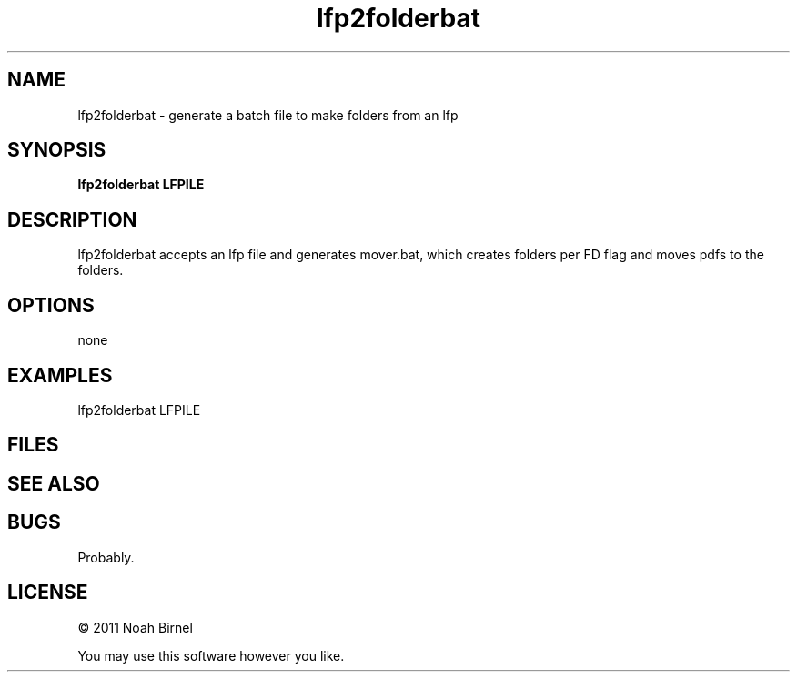 .TH lfp2folderbat 1 lfp2folderbat\-0.0.1
.SH NAME
lfp2folderbat \- generate a batch file to make folders from an lfp
.SH SYNOPSIS
.B lfp2folderbat LFPILE
.SH DESCRIPTION
lfp2folderbat accepts an lfp file and generates mover.bat, which
creates folders per FD flag and moves pdfs to the folders.
.SH OPTIONS
none
.SH EXAMPLES
lfp2folderbat LFPILE
.SH FILES
.SH SEE ALSO
.SH BUGS
Probably.
.SH LICENSE
\(co 2011 Noah Birnel
.sp
You may use this software however you like.
